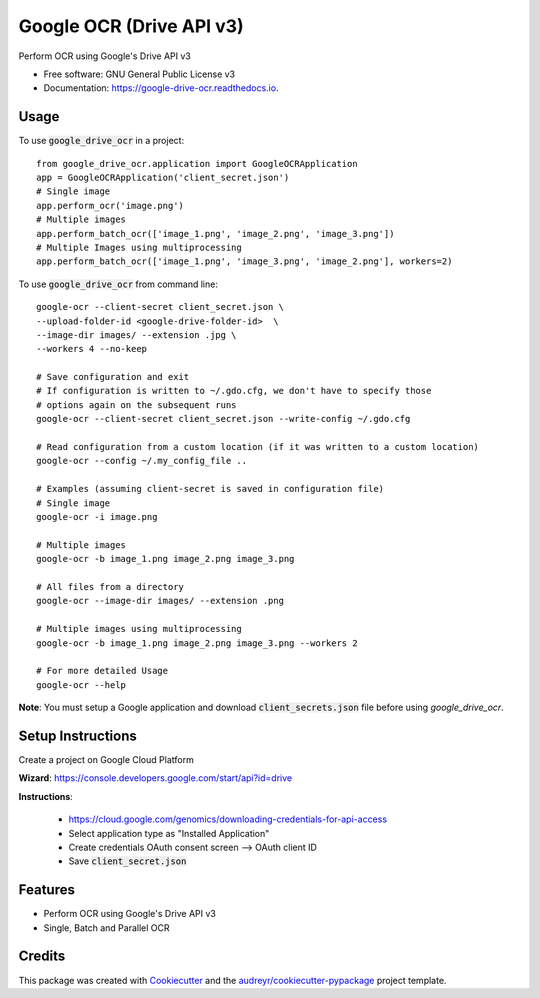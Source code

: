 =========================
Google OCR (Drive API v3)
=========================


.. image:: https://img.shields.io/pypi/v/google_drive_ocr.svg
        :target: https://pypi.python.org/pypi/google_drive_ocr

.. image:: https://img.shields.io/travis/hrishikeshrt/google_drive_ocr.svg
        :target: https://travis-ci.com/hrishikeshrt/google_drive_ocr

.. image:: https://readthedocs.org/projects/google-drive-ocr/badge/?version=latest
        :target: https://google-drive-ocr.readthedocs.io/en/latest/?version=latest
        :alt: Documentation Status



Perform OCR using Google's Drive API v3


* Free software: GNU General Public License v3
* Documentation: https://google-drive-ocr.readthedocs.io.

Usage
-----

To use :code:`google_drive_ocr` in a project::

    from google_drive_ocr.application import GoogleOCRApplication
    app = GoogleOCRApplication('client_secret.json')
    # Single image
    app.perform_ocr('image.png')
    # Multiple images
    app.perform_batch_ocr(['image_1.png', 'image_2.png', 'image_3.png'])
    # Multiple Images using multiprocessing
    app.perform_batch_ocr(['image_1.png', 'image_3.png', 'image_2.png'], workers=2)

To use :code:`google_drive_ocr` from command line::

    google-ocr --client-secret client_secret.json \
    --upload-folder-id <google-drive-folder-id>  \
    --image-dir images/ --extension .jpg \
    --workers 4 --no-keep

    # Save configuration and exit
    # If configuration is written to ~/.gdo.cfg, we don't have to specify those
    # options again on the subsequent runs
    google-ocr --client-secret client_secret.json --write-config ~/.gdo.cfg

    # Read configuration from a custom location (if it was written to a custom location)
    google-ocr --config ~/.my_config_file ..

    # Examples (assuming client-secret is saved in configuration file)
    # Single image
    google-ocr -i image.png

    # Multiple images
    google-ocr -b image_1.png image_2.png image_3.png

    # All files from a directory
    google-ocr --image-dir images/ --extension .png

    # Multiple images using multiprocessing
    google-ocr -b image_1.png image_2.png image_3.png --workers 2

    # For more detailed Usage
    google-ocr --help


**Note**:
You must setup a Google application and download :code:`client_secrets.json` file before using `google_drive_ocr`.

Setup Instructions
------------------

Create a project on Google Cloud Platform

**Wizard**: https://console.developers.google.com/start/api?id=drive

**Instructions**:

    * https://cloud.google.com/genomics/downloading-credentials-for-api-access
    * Select application type as "Installed Application"
    * Create credentials OAuth consent screen --> OAuth client ID
    * Save :code:`client_secret.json`

Features
--------

* Perform OCR using Google's Drive API v3
* Single, Batch and Parallel OCR

Credits
-------

This package was created with Cookiecutter_ and the `audreyr/cookiecutter-pypackage`_ project template.

.. _Cookiecutter: https://github.com/audreyr/cookiecutter
.. _`audreyr/cookiecutter-pypackage`: https://github.com/audreyr/cookiecutter-pypackage
